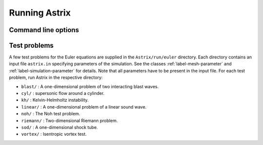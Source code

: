 Running Astrix
=========================

Command line options
-------------------------------

.. program-output:: ../bin/astrix

Test problems
-------------------------------

A few test problems for the Euler equations are supplied in the ``Astrix/run/euler`` directory. Each directory contains an input file ``astrix.in`` specifying parameters of the simulation. See the classes :ref:`label-mesh-parameter` and :ref:`label-simulation-parameter` for details. Note that all parameters have to be present in the input file. For each test problem, run Astrix in the respective directory:


* ``blast/`` : A one-dimensional problem of two interacting blast waves.
* ``cyl/`` : supersonic flow around a cylinder.
* ``kh/`` : Kelvin-Helmholtz instability.
* ``linear/`` : A one-dimensional problem of a linear sound wave.
* ``noh/`` : The Noh test problem.
* ``riemann/`` : Two-dimensional Riemann problem.
* ``sod/`` : A one-dimensional shock tube.
* ``vortex/`` : Isentropic vortex test.
